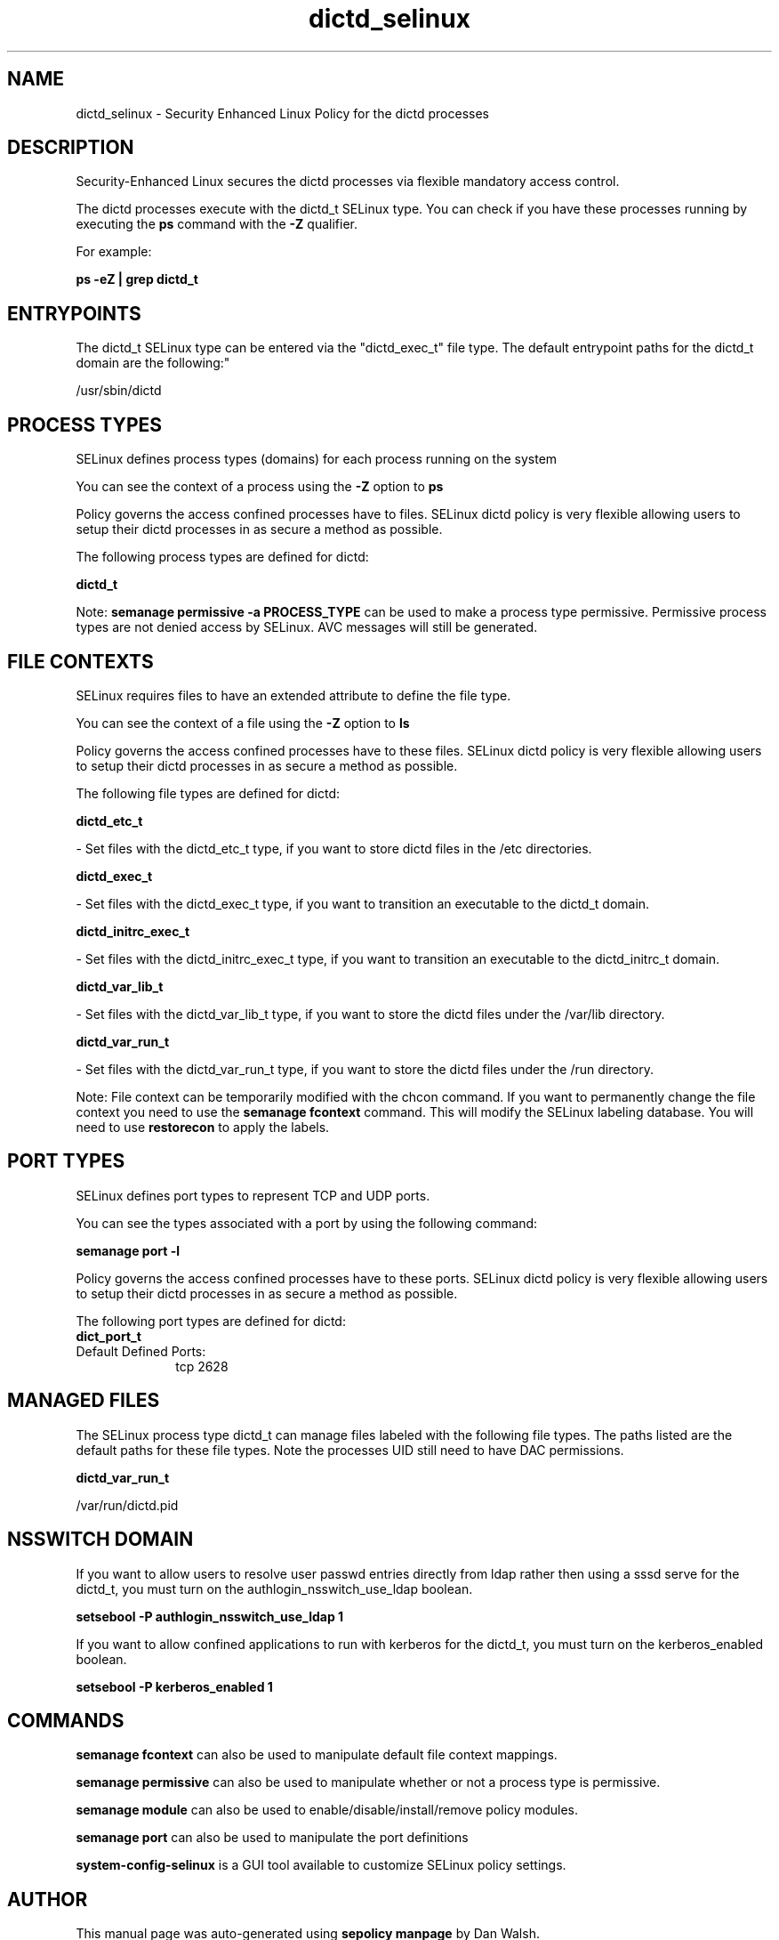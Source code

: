 .TH  "dictd_selinux"  "8"  "12-11-01" "dictd" "SELinux Policy documentation for dictd"
.SH "NAME"
dictd_selinux \- Security Enhanced Linux Policy for the dictd processes
.SH "DESCRIPTION"

Security-Enhanced Linux secures the dictd processes via flexible mandatory access control.

The dictd processes execute with the dictd_t SELinux type. You can check if you have these processes running by executing the \fBps\fP command with the \fB\-Z\fP qualifier.

For example:

.B ps -eZ | grep dictd_t


.SH "ENTRYPOINTS"

The dictd_t SELinux type can be entered via the "dictd_exec_t" file type.  The default entrypoint paths for the dictd_t domain are the following:"

/usr/sbin/dictd
.SH PROCESS TYPES
SELinux defines process types (domains) for each process running on the system
.PP
You can see the context of a process using the \fB\-Z\fP option to \fBps\bP
.PP
Policy governs the access confined processes have to files.
SELinux dictd policy is very flexible allowing users to setup their dictd processes in as secure a method as possible.
.PP
The following process types are defined for dictd:

.EX
.B dictd_t
.EE
.PP
Note:
.B semanage permissive -a PROCESS_TYPE
can be used to make a process type permissive. Permissive process types are not denied access by SELinux. AVC messages will still be generated.

.SH FILE CONTEXTS
SELinux requires files to have an extended attribute to define the file type.
.PP
You can see the context of a file using the \fB\-Z\fP option to \fBls\bP
.PP
Policy governs the access confined processes have to these files.
SELinux dictd policy is very flexible allowing users to setup their dictd processes in as secure a method as possible.
.PP
The following file types are defined for dictd:


.EX
.PP
.B dictd_etc_t
.EE

- Set files with the dictd_etc_t type, if you want to store dictd files in the /etc directories.


.EX
.PP
.B dictd_exec_t
.EE

- Set files with the dictd_exec_t type, if you want to transition an executable to the dictd_t domain.


.EX
.PP
.B dictd_initrc_exec_t
.EE

- Set files with the dictd_initrc_exec_t type, if you want to transition an executable to the dictd_initrc_t domain.


.EX
.PP
.B dictd_var_lib_t
.EE

- Set files with the dictd_var_lib_t type, if you want to store the dictd files under the /var/lib directory.


.EX
.PP
.B dictd_var_run_t
.EE

- Set files with the dictd_var_run_t type, if you want to store the dictd files under the /run directory.


.PP
Note: File context can be temporarily modified with the chcon command.  If you want to permanently change the file context you need to use the
.B semanage fcontext
command.  This will modify the SELinux labeling database.  You will need to use
.B restorecon
to apply the labels.

.SH PORT TYPES
SELinux defines port types to represent TCP and UDP ports.
.PP
You can see the types associated with a port by using the following command:

.B semanage port -l

.PP
Policy governs the access confined processes have to these ports.
SELinux dictd policy is very flexible allowing users to setup their dictd processes in as secure a method as possible.
.PP
The following port types are defined for dictd:

.EX
.TP 5
.B dict_port_t
.TP 10
.EE


Default Defined Ports:
tcp 2628
.EE
.SH "MANAGED FILES"

The SELinux process type dictd_t can manage files labeled with the following file types.  The paths listed are the default paths for these file types.  Note the processes UID still need to have DAC permissions.

.br
.B dictd_var_run_t

	/var/run/dictd\.pid
.br

.SH NSSWITCH DOMAIN

.PP
If you want to allow users to resolve user passwd entries directly from ldap rather then using a sssd serve for the dictd_t, you must turn on the authlogin_nsswitch_use_ldap boolean.

.EX
.B setsebool -P authlogin_nsswitch_use_ldap 1
.EE

.PP
If you want to allow confined applications to run with kerberos for the dictd_t, you must turn on the kerberos_enabled boolean.

.EX
.B setsebool -P kerberos_enabled 1
.EE

.SH "COMMANDS"
.B semanage fcontext
can also be used to manipulate default file context mappings.
.PP
.B semanage permissive
can also be used to manipulate whether or not a process type is permissive.
.PP
.B semanage module
can also be used to enable/disable/install/remove policy modules.

.B semanage port
can also be used to manipulate the port definitions

.PP
.B system-config-selinux
is a GUI tool available to customize SELinux policy settings.

.SH AUTHOR
This manual page was auto-generated using
.B "sepolicy manpage"
by Dan Walsh.

.SH "SEE ALSO"
selinux(8), dictd(8), semanage(8), restorecon(8), chcon(1), sepolicy(8)
